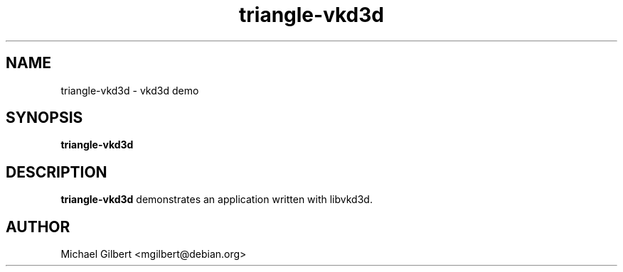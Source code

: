 .TH triangle-vkd3d 1 2018-06-22
.SH NAME
triangle-vkd3d \- vkd3d demo
.SH SYNOPSIS
.B triangle-vkd3d
.SH DESCRIPTION
.B triangle-vkd3d
demonstrates an application written with libvkd3d.
.SH AUTHOR
Michael Gilbert <mgilbert@debian.org>
